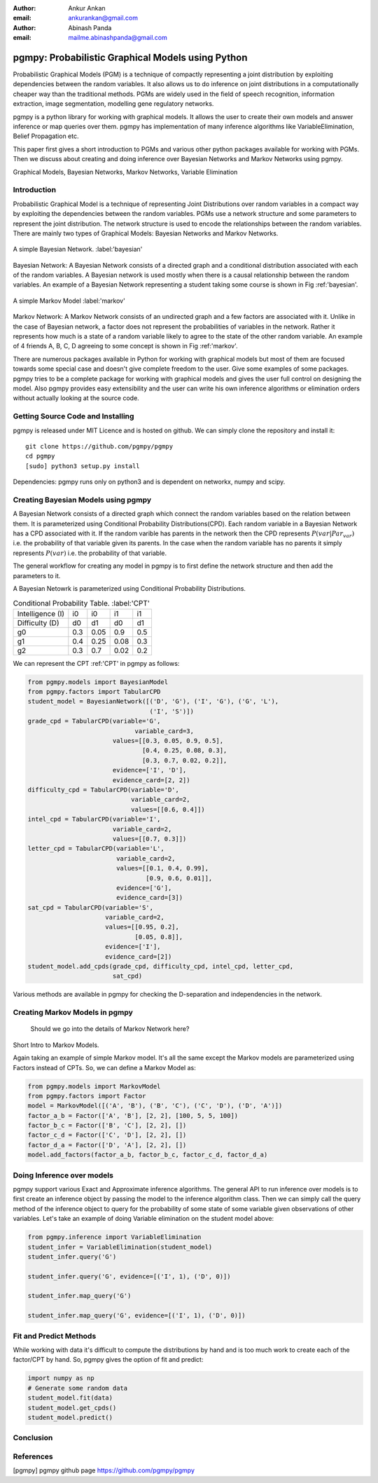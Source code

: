 :author: Ankur Ankan
:email: ankurankan@gmail.com

:author: Abinash Panda
:email: mailme.abinashpanda@gmail.com

--------------------------------------------------
pgmpy: Probabilistic Graphical Models using Python
--------------------------------------------------

.. class:: abstract

   Probabilistic Graphical Models (PGM) is a technique of compactly representing   
   a joint distribution by exploiting dependencies between the random variables.     
   It also allows us to do inference on joint distributions in a computationally 
   cheaper way than the traditional methods. PGMs are widely used in the field 
   of speech recognition, information extraction, image segmentation, modelling 
   gene regulatory networks. 
   
   pgmpy is a python library for working with graphical models. It allows the 
   user to create their own models and answer inference or map queries over 
   them. pgmpy has implementation of many inference algorithms like 
   VariableElimination, Belief Propagation etc.

   This paper first gives a short introduction to PGMs and various other python
   packages available for working with PGMs. Then we discuss about creating and
   doing inference over Bayesian Networks and Markov Networks using pgmpy.

.. class:: keywords

   Graphical Models, Bayesian Networks, Markov Networks, Variable Elimination

Introduction
------------

Probabilistic Graphical Model is a technique of representing Joint
Distributions over random variables in a compact way by exploiting the 
dependencies between the random variables. PGMs use a network structure and some 
parameters to represent the joint distribution. The network structure is used to
encode the relationships between the random variables. There are mainly two 
types of Graphical Models: Bayesian Networks and Markov Networks.


.. figure:: figure1.png
   :align: center
   :figclass: w
   
   A simple Bayesian Network. :label:'bayesian'

Bayesian Network: A Bayesian Network consists of a directed graph and a 
conditional distribution associated with each of the random variables. A 
Bayesian network is used mostly when there is a causal relationship between the
random variables. An example of a Bayesian Network representing a student taking 
some course is shown in Fig :ref:'bayesian'.

.. figure:: figure2.png
   :align: center
   :figclass: w

   A simple Markov Model :label:'markov'

Markov Network: A Markov Network consists of an undirected graph and a few 
factors are associated with it. Unlike in the case of Bayesian network, a factor
does not represent the probabilities of variables in the network. Rather it represents 
how much is a state of a random variable likely to agree to the state 
of the other random variable. An example of 4 friends A, B, C, D agreeing to
some concept is shown in Fig :ref:'markov'.

There are numerous packages available in Python for working with graphical 
models but most of them are focused towards some special case and doesn't 
give complete freedom to the user. Give some examples of some packages.
pgmpy tries to be a complete package for working with graphical models and gives 
the user full control on designing the model. Also pgmpy provides easy extensibility and 
the user can write his own inference algorithms or elimination orders without actually 
looking at the source code.
 
Getting Source Code and Installing
----------------------------------
pgmpy is released under MIT Licence and is hosted on github. We can simply clone the repository and install it::

    git clone https://github.com/pgmpy/pgmpy
    cd pgmpy
    [sudo] python3 setup.py install

Dependencies: pgmpy runs only on python3 and is dependent on networkx, numpy and scipy.

Creating Bayesian Models using pgmpy
------------------------------------

A Bayesian Network consists of a directed graph which connect the random variables based on
the relation between them. It is parameterized using Conditional Probability Distributions(CPD).
Each random variable in a Bayesian Network has a CPD associated with it. If the random varible 
has parents in the network then the CPD represents :math:`P(var| Par_var)` i.e. the probability
of that variable given its parents. In the case when the random variable has no parents it 
simply represents :math:`P(var)` i.e. the probability of that variable. 

The general workflow for creating any model in pgmpy is to first define the 
network structure and then add the parameters to it.

A Bayesian Netowrk is parameterized using Conditional Probability Distributions.


.. table:: Conditional Probability Table. :label:'CPT'
   
   +-------------------+------------+-------------+-----------+---------+
   | Intelligence (I)  |    i0      |     i0      |   i1      |   i1    |
   +-------------------+------------+-------------+-----------+---------+
   | Difficulty (D)    |    d0      |     d1      |   d0      |   d1    |
   +-------------------+------------+-------------+-----------+---------+
   | g0                |    0.3     |    0.05     |   0.9     |   0.5   |
   +-------------------+------------+-------------+-----------+---------+
   | g1                |    0.4     |    0.25     |   0.08    |   0.3   |
   +-------------------+------------+-------------+-----------+---------+
   | g2                |    0.3     |    0.7      |   0.02    |   0.2   |
   +-------------------+------------+-------------+-----------+---------+

We can represent the CPT :ref:'CPT' in pgmpy as follows:

.. code-block:: python

   from pgmpy.models import BayesianModel
   from pgmpy.factors import TabularCPD
   student_model = BayesianNetwork([('D', 'G'), ('I', 'G'), ('G', 'L'),
                                    ('I', 'S')])
   grade_cpd = TabularCPD(variable='G',
			        variable_card=3,
                          values=[[0.3, 0.05, 0.9, 0.5],
                                  [0.4, 0.25, 0.08, 0.3],
                                  [0.3, 0.7, 0.02, 0.2]],
                          evidence=['I', 'D'],
                          evidence_card=[2, 2])
   difficulty_cpd = TabularCPD(variable='D',
                               variable_card=2,
                               values=[[0.6, 0.4]])
   intel_cpd = TabularCPD(variable='I',
                          variable_card=2,
                          values=[[0.7, 0.3]])
   letter_cpd = TabularCPD(variable='L',
                           variable_card=2,
                           values=[[0.1, 0.4, 0.99],
                                   [0.9, 0.6, 0.01]],
                           evidence=['G'],
                           evidence_card=[3])
   sat_cpd = TabularCPD(variable='S',
                        variable_card=2,
                        values=[[0.95, 0.2],
                                [0.05, 0.8]],
                        evidence=['I'],
                        evidence_card=[2])
   student_model.add_cpds(grade_cpd, difficulty_cpd, intel_cpd, letter_cpd,
                          sat_cpd)

Various methods are available in pgmpy for checking the D-separation and independencies in the network.

Creating Markov Models in pgmpy
-------------------------------

 Should we go into the details of Markov Network here?
Short Intro to Markov Models.

Again taking an example of simple Markov model. It's all the same except the Markov models are parameterized using Factors instead of CPTs. So, we can define a Markov Model as:

.. code-block:: python

   from pgmpy.models import MarkovModel
   from pgmpy.factors import Factor
   model = MarkovModel([('A', 'B'), ('B', 'C'), ('C', 'D'), ('D', 'A')])
   factor_a_b = Factor(['A', 'B'], [2, 2], [100, 5, 5, 100])
   factor_b_c = Factor(['B', 'C'], [2, 2], [])
   factor_c_d = Factor(['C', 'D'], [2, 2], [])
   factor_d_a = Factor(['D', 'A'], [2, 2], [])
   model.add_factors(factor_a_b, factor_b_c, factor_c_d, factor_d_a)

Doing Inference over models
---------------------------
pgmpy support various Exact and Approximate inference algorithms. The general API to run 
inference over models is to first create an inference object by passing the model to the
inference algorithm class. Then we can simply call the query method of the inference object
to query for the probability of some state of some variable given observations of other 
variables. Let's take an example of doing Variable elimination on the student model above:

.. code-block:: python

   from pgmpy.inference import VariableElimination
   student_infer = VariableElimination(student_model)
   student_infer.query('G')
   
   student_infer.query('G', evidence=[('I', 1), ('D', 0)])

   student_infer.map_query('G')

   student_infer.map_query('G', evidence=[('I', 1), ('D', 0)])

Fit and Predict Methods
-----------------------
While working with data it's difficult to compute the distributions by hand and is too
much work to create each of the factor/CPT by hand. So, pgmpy gives the option of fit 
and predict:

.. code-block:: python

   import numpy as np
   # Generate some random data
   student_model.fit(data)
   student_model.get_cpds()
   student_model.predict()


Conclusion
----------

References
----------
[pgmpy] pgmpy github page https://github.com/pgmpy/pgmpy
